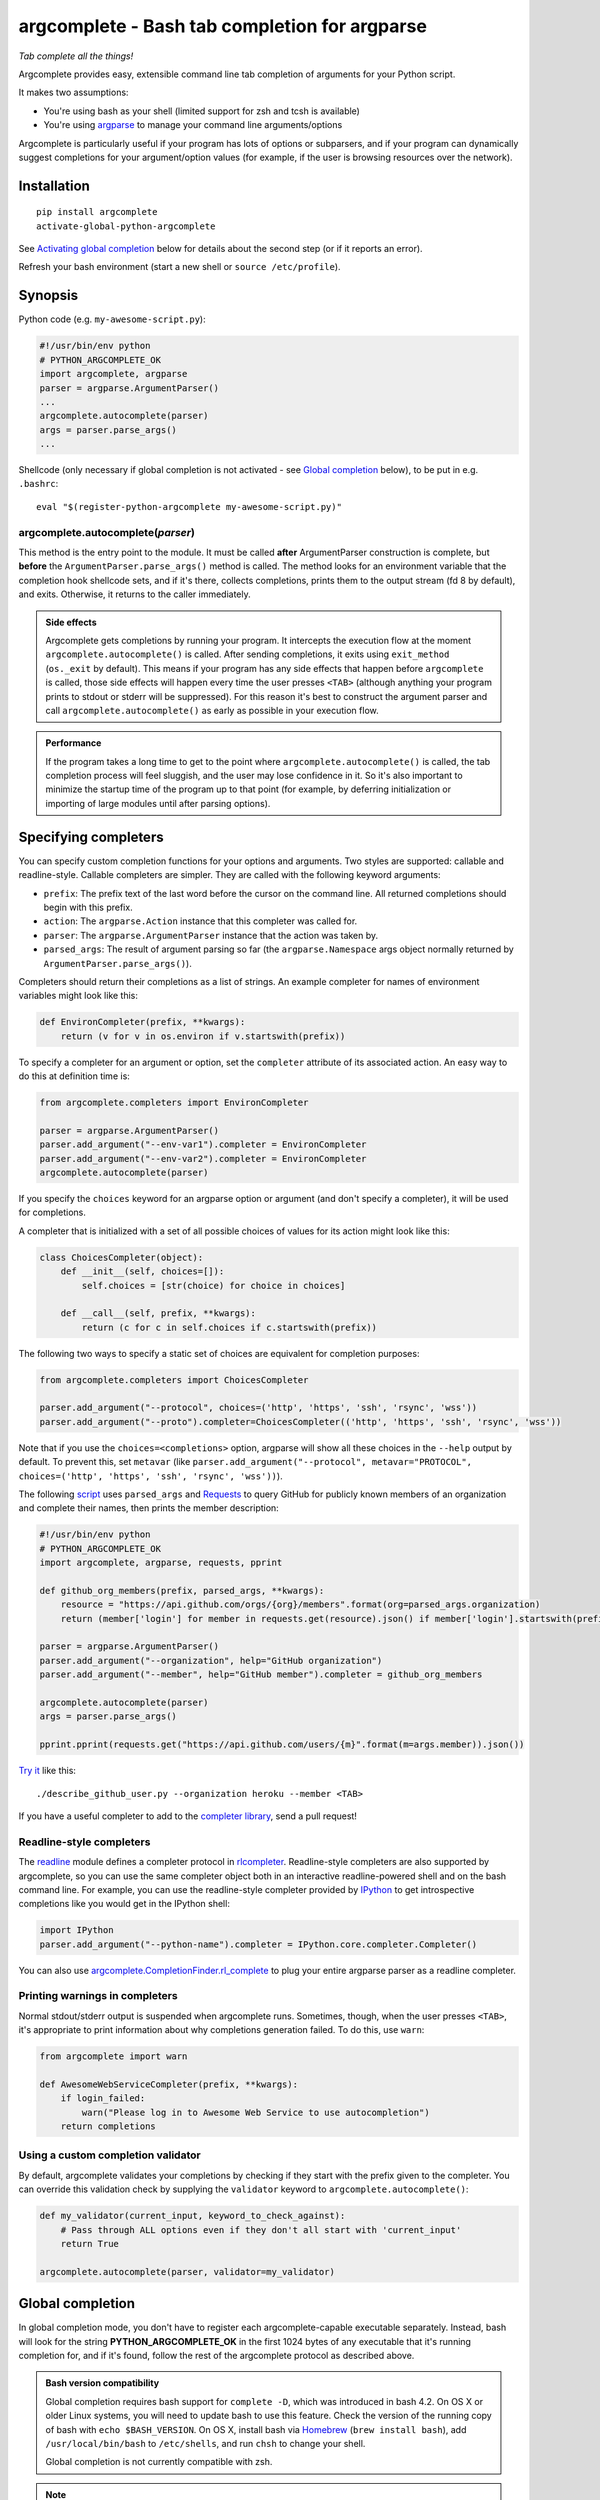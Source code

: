 argcomplete - Bash tab completion for argparse
==============================================
*Tab complete all the things!*

Argcomplete provides easy, extensible command line tab completion of arguments for your Python script.

It makes two assumptions:

* You're using bash as your shell (limited support for zsh and tcsh is available)
* You're using `argparse <http://docs.python.org/2.7/library/argparse.html>`_ to manage your command line arguments/options

Argcomplete is particularly useful if your program has lots of options or subparsers, and if your program can
dynamically suggest completions for your argument/option values (for example, if the user is browsing resources over
the network).

Installation
------------
::

    pip install argcomplete
    activate-global-python-argcomplete

See `Activating global completion`_ below for details about the second step (or if it reports an error).

Refresh your bash environment (start a new shell or ``source /etc/profile``).

Synopsis
--------
Python code (e.g. ``my-awesome-script.py``):

.. code-block:: python

    #!/usr/bin/env python
    # PYTHON_ARGCOMPLETE_OK
    import argcomplete, argparse
    parser = argparse.ArgumentParser()
    ...
    argcomplete.autocomplete(parser)
    args = parser.parse_args()
    ...

Shellcode (only necessary if global completion is not activated - see `Global completion`_ below), to be put in e.g. ``.bashrc``::

    eval "$(register-python-argcomplete my-awesome-script.py)"

argcomplete.autocomplete(*parser*)
~~~~~~~~~~~~~~~~~~~~~~~~~~~~~~~~~~
This method is the entry point to the module. It must be called **after** ArgumentParser construction is complete, but
**before** the ``ArgumentParser.parse_args()`` method is called. The method looks for an environment variable that the
completion hook shellcode sets, and if it's there, collects completions, prints them to the output stream (fd 8 by
default), and exits. Otherwise, it returns to the caller immediately.

.. admonition:: Side effects

 Argcomplete gets completions by running your program. It intercepts the execution flow at the moment
 ``argcomplete.autocomplete()`` is called. After sending completions, it exits using ``exit_method`` (``os._exit``
 by default). This means if your program has any side effects that happen before ``argcomplete`` is called, those
 side effects will happen every time the user presses ``<TAB>`` (although anything your program prints to stdout or
 stderr will be suppressed). For this reason it's best to construct the argument parser and call
 ``argcomplete.autocomplete()`` as early as possible in your execution flow.

.. admonition:: Performance

 If the program takes a long time to get to the point where ``argcomplete.autocomplete()`` is called, the tab completion
 process will feel sluggish, and the user may lose confidence in it. So it's also important to minimize the startup time
 of the program up to that point (for example, by deferring initialization or importing of large modules until after
 parsing options).

Specifying completers
---------------------
You can specify custom completion functions for your options and arguments. Two styles are supported: callable and
readline-style. Callable completers are simpler. They are called with the following keyword arguments:

* ``prefix``: The prefix text of the last word before the cursor on the command line. All returned completions should begin with this prefix.
* ``action``: The ``argparse.Action`` instance that this completer was called for.
* ``parser``: The ``argparse.ArgumentParser`` instance that the action was taken by.
* ``parsed_args``: The result of argument parsing so far (the ``argparse.Namespace`` args object normally returned by
  ``ArgumentParser.parse_args()``).

Completers should return their completions as a list of strings. An example completer for names of environment
variables might look like this:

.. code-block:: python

    def EnvironCompleter(prefix, **kwargs):
        return (v for v in os.environ if v.startswith(prefix))

To specify a completer for an argument or option, set the ``completer`` attribute of its associated action. An easy
way to do this at definition time is:

.. code-block:: python

    from argcomplete.completers import EnvironCompleter

    parser = argparse.ArgumentParser()
    parser.add_argument("--env-var1").completer = EnvironCompleter
    parser.add_argument("--env-var2").completer = EnvironCompleter
    argcomplete.autocomplete(parser)

If you specify the ``choices`` keyword for an argparse option or argument (and don't specify a completer), it will be
used for completions.

A completer that is initialized with a set of all possible choices of values for its action might look like this:

.. code-block:: python

    class ChoicesCompleter(object):
        def __init__(self, choices=[]):
            self.choices = [str(choice) for choice in choices]

        def __call__(self, prefix, **kwargs):
            return (c for c in self.choices if c.startswith(prefix))

The following two ways to specify a static set of choices are equivalent for completion purposes:

.. code-block:: python

    from argcomplete.completers import ChoicesCompleter

    parser.add_argument("--protocol", choices=('http', 'https', 'ssh', 'rsync', 'wss'))
    parser.add_argument("--proto").completer=ChoicesCompleter(('http', 'https', 'ssh', 'rsync', 'wss'))

Note that if you use the ``choices=<completions>`` option, argparse will show
all these choices in the ``--help`` output by default. To prevent this, set
``metavar`` (like ``parser.add_argument("--protocol", metavar="PROTOCOL",
choices=('http', 'https', 'ssh', 'rsync', 'wss'))``).

The following `script <https://raw.github.com/kislyuk/argcomplete/master/docs/examples/describe_github_user.py>`_ uses
``parsed_args`` and `Requests <http://python-requests.org/>`_ to query GitHub for publicly known members of an
organization and complete their names, then prints the member description:

.. code-block:: python

    #!/usr/bin/env python
    # PYTHON_ARGCOMPLETE_OK
    import argcomplete, argparse, requests, pprint

    def github_org_members(prefix, parsed_args, **kwargs):
        resource = "https://api.github.com/orgs/{org}/members".format(org=parsed_args.organization)
        return (member['login'] for member in requests.get(resource).json() if member['login'].startswith(prefix))

    parser = argparse.ArgumentParser()
    parser.add_argument("--organization", help="GitHub organization")
    parser.add_argument("--member", help="GitHub member").completer = github_org_members

    argcomplete.autocomplete(parser)
    args = parser.parse_args()

    pprint.pprint(requests.get("https://api.github.com/users/{m}".format(m=args.member)).json())

`Try it <https://raw.github.com/kislyuk/argcomplete/master/docs/examples/describe_github_user.py>`_ like this::

    ./describe_github_user.py --organization heroku --member <TAB>

If you have a useful completer to add to the `completer library
<https://github.com/kislyuk/argcomplete/blob/master/argcomplete/completers.py>`_, send a pull request!

Readline-style completers
~~~~~~~~~~~~~~~~~~~~~~~~~
The readline_ module defines a completer protocol in rlcompleter_. Readline-style completers are also supported by
argcomplete, so you can use the same completer object both in an interactive readline-powered shell and on the bash
command line. For example, you can use the readline-style completer provided by IPython_ to get introspective
completions like you would get in the IPython shell:

.. _readline: http://docs.python.org/2/library/readline.html
.. _rlcompleter: http://docs.python.org/2/library/rlcompleter.html#completer-objects
.. _IPython: http://ipython.org/

.. code-block:: python

    import IPython
    parser.add_argument("--python-name").completer = IPython.core.completer.Completer()

You can also use `argcomplete.CompletionFinder.rl_complete <https://argcomplete.readthedocs.org/en/latest/#argcomplete.CompletionFinder.rl_complete>`_
to plug your entire argparse parser as a readline completer.

Printing warnings in completers
~~~~~~~~~~~~~~~~~~~~~~~~~~~~~~~
Normal stdout/stderr output is suspended when argcomplete runs. Sometimes, though, when the user presses ``<TAB>``, it's
appropriate to print information about why completions generation failed. To do this, use ``warn``:

.. code-block:: python

    from argcomplete import warn

    def AwesomeWebServiceCompleter(prefix, **kwargs):
        if login_failed:
            warn("Please log in to Awesome Web Service to use autocompletion")
        return completions

Using a custom completion validator
~~~~~~~~~~~~~~~~~~~~~~~~~~~~~~~~~~~
By default, argcomplete validates your completions by checking if they start with the prefix given to the completer. You
can override this validation check by supplying the ``validator`` keyword to ``argcomplete.autocomplete()``:

.. code-block:: python

    def my_validator(current_input, keyword_to_check_against):
        # Pass through ALL options even if they don't all start with 'current_input'
        return True

    argcomplete.autocomplete(parser, validator=my_validator)

Global completion
-----------------
In global completion mode, you don't have to register each argcomplete-capable executable separately. Instead, bash
will look for the string **PYTHON_ARGCOMPLETE_OK** in the first 1024 bytes of any executable that it's running
completion for, and if it's found, follow the rest of the argcomplete protocol as described above.

.. admonition:: Bash version compatibility

 Global completion requires bash support for ``complete -D``, which was introduced in bash 4.2. On OS X or older Linux
 systems, you will need to update bash to use this feature. Check the version of the running copy of bash with
 ``echo $BASH_VERSION``. On OS X, install bash via `Homebrew <http://brew.sh/>`_ (``brew install bash``), add
 ``/usr/local/bin/bash`` to ``/etc/shells``, and run ``chsh`` to change your shell.

 Global completion is not currently compatible with zsh.

.. note:: If you use setuptools/distribute ``scripts`` or ``entry_points`` directives to package your module,
 argcomplete will follow the wrapper scripts to their destination and look for ``PYTHON_ARGCOMPLETE_OK`` in the
 destination code.

Activating global completion
~~~~~~~~~~~~~~~~~~~~~~~~~~~~
The script ``activate-global-python-argcomplete`` will try to install the file
``bash_completion.d/python-argcomplete.sh`` (`see on GitHub`_) into an appropriate location on your system
(``/etc/bash_completion.d/`` or ``~/.bash_completion.d/``). If it
fails, but you know the correct location of your bash completion scripts directory, you can specify it with ``--dest``::

    activate-global-python-argcomplete --dest=/path/to/bash_completion.d

Otherwise, you can redirect its shellcode output into a file::

    activate-global-python-argcomplete --dest=- > file

The file's contents should then be sourced in e.g. ``~/.bashrc``.

.. _`see on GitHub`: https://github.com/kislyuk/argcomplete/blob/master/argcomplete/bash_completion.d/python-argcomplete.sh

Tcsh Support
------------
To activate completions for tcsh use::

    eval `register-python-argcomplete --shell tcsh my-awesome-script.py`

The ``python-argcomplete-tcsh`` script provides completions for tcsh.
The following is an example of the tcsh completion syntax for
``my-awesome-script.py`` emitted by ``register-python-argcomplete``::

    complete my-awesome-script.py 'p@*@`python-argcomplete-tcsh my-awesome-script.py`@'

Debugging
---------
Set the ``_ARC_DEBUG`` variable in your shell to enable verbose debug output every time argcomplete runs. Alternatively,
you can bypass the bash completion shellcode altogether, and interact with the Python code directly with something like
this::

    PROGNAME=./{YOUR_PY_SCRIPT} TEST_ARGS='some_arguments with autocompl' _ARC_DEBUG=1 COMP_LINE="$PROGNAME $TEST_ARGS" COMP_POINT=31 _ARGCOMPLETE=1 $PROGNAME 8>&1 9>>~/autocomplete_debug.log

Then tail::

    tail -f ~/autocomplete_debug.log

Acknowledgments
---------------
Inspired and informed by the optcomplete_ module by Martin Blais.

.. _optcomplete: http://pypi.python.org/pypi/optcomplete

Links
-----
* `Project home page (GitHub) <https://github.com/kislyuk/argcomplete>`_
* `Documentation (Read the Docs) <https://argcomplete.readthedocs.org/en/latest/>`_
* `Package distribution (PyPI) <https://pypi.python.org/pypi/argcomplete>`_
* `Change log <https://github.com/kislyuk/argcomplete/blob/master/Changes.rst>`_

Bugs
~~~~
Please report bugs, issues, feature requests, etc. on `GitHub <https://github.com/kislyuk/argcomplete/issues>`_.

License
-------
Licensed under the terms of the `Apache License, Version 2.0 <http://www.apache.org/licenses/LICENSE-2.0>`_.

.. image:: https://travis-ci.org/kislyuk/argcomplete.png
        :target: https://travis-ci.org/kislyuk/argcomplete
.. image:: https://codecov.io/github/kislyuk/argcomplete/coverage.svg?branch=master
        :target: https://codecov.io/github/kislyuk/argcomplete?branch=master
.. image:: https://img.shields.io/pypi/v/argcomplete.svg
        :target: https://pypi.python.org/pypi/argcomplete
.. image:: https://img.shields.io/pypi/l/argcomplete.svg
        :target: https://pypi.python.org/pypi/argcomplete
.. image:: https://readthedocs.org/projects/argcomplete/badge/?version=latest
        :target: https://argcomplete.readthedocs.org/
